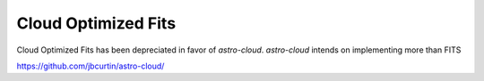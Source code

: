 Cloud Optimized Fits
====================

Cloud Optimized Fits has been depreciated in favor of `astro-cloud`. `astro-cloud` intends on implementing more than
FITS

https://github.com/jbcurtin/astro-cloud/
